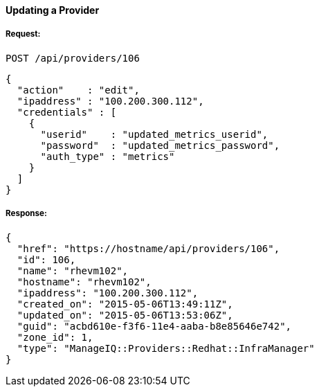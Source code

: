 [[update-provider]]
==== Updating a Provider

===== Request:

------
POST /api/providers/106
------

[source,json]
------
{
  "action"    : "edit",
  "ipaddress" : "100.200.300.112",
  "credentials" : [
    {
      "userid"    : "updated_metrics_userid",
      "password"  : "updated_metrics_password",
      "auth_type" : "metrics"
    }
  ]
}
------

===== Response:

[source,json]
------
{
  "href": "https://hostname/api/providers/106",
  "id": 106,
  "name": "rhevm102",
  "hostname": "rhevm102",
  "ipaddress": "100.200.300.112",
  "created_on": "2015-05-06T13:49:11Z",
  "updated_on": "2015-05-06T13:53:06Z",
  "guid": "acbd610e-f3f6-11e4-aaba-b8e85646e742",
  "zone_id": 1,
  "type": "ManageIQ::Providers::Redhat::InfraManager"
}
------


